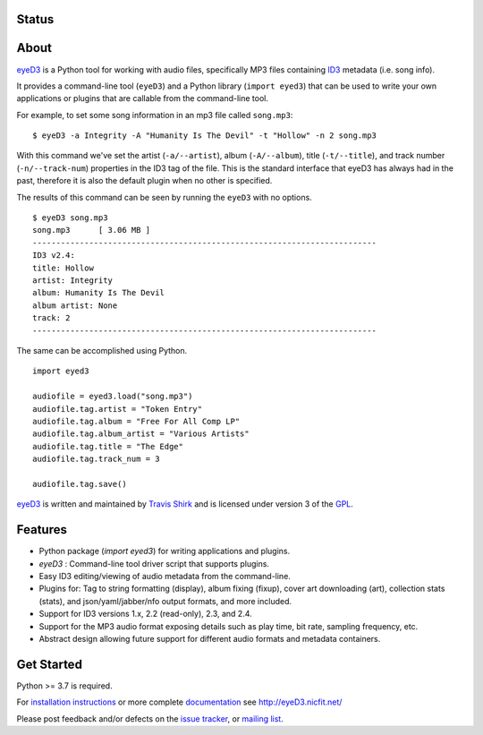 Status
------
.. image:: https://img.shields.io/pypi/v/eyeD3.svg
   :target: https://pypi.python.org/pypi/eyeD3/
   :alt: Latest Version
.. image:: https://img.shields.io/github/workflow/status/nicfit/eyeD3/build
   :alt: GitHub Workflow Status
   :target: https://github.com/nicfit/eyeD3/actions
.. image:: https://img.shields.io/pypi/l/eyeD3.svg
   :target: https://pypi.python.org/pypi/eyeD3/
   :alt: License
.. image:: https://img.shields.io/pypi/pyversions/eyeD3.svg
   :target: https://pypi.python.org/pypi/eyeD3/
   :alt: Supported Python versions
.. image:: https://img.shields.io/pypi/dm/eyeD3?label=PyPI%20Downloads
   :alt: PyPI - Downloads
.. image:: https://img.shields.io/github/downloads/nicfit/eyeD3/total?label=GitHub%20Downloads
   :alt: GitHub all releases
.. image:: https://img.shields.io/github/stars/nicfit/eyeD3?style=social
   :target: https://github.com/nicfit/eyeD3/stargazers
   :alt: GitHub Repo stars

About
-----
eyeD3_ is a Python tool for working with audio files, specifically MP3 files
containing ID3_ metadata (i.e. song info).

It provides a command-line tool (``eyeD3``) and a Python library
(``import eyed3``) that can be used to write your own applications or
plugins that are callable from the command-line tool.

For example, to set some song information in an mp3 file called
``song.mp3``::

  $ eyeD3 -a Integrity -A "Humanity Is The Devil" -t "Hollow" -n 2 song.mp3

With this command we've set the artist (``-a/--artist``), album
(``-A/--album``), title (``-t/--title``), and track number
(``-n/--track-num``) properties in the ID3 tag of the file. This is the
standard interface that eyeD3 has always had in the past, therefore it
is also the default plugin when no other is specified.

The results of this command can be seen by running the ``eyeD3`` with no
options.

::

  $ eyeD3 song.mp3
  song.mp3	[ 3.06 MB ]
  -------------------------------------------------------------------------
  ID3 v2.4:
  title: Hollow
  artist: Integrity
  album: Humanity Is The Devil
  album artist: None
  track: 2
  -------------------------------------------------------------------------

The same can be accomplished using Python.

::

  import eyed3

  audiofile = eyed3.load("song.mp3")
  audiofile.tag.artist = "Token Entry"
  audiofile.tag.album = "Free For All Comp LP"
  audiofile.tag.album_artist = "Various Artists"
  audiofile.tag.title = "The Edge"
  audiofile.tag.track_num = 3

  audiofile.tag.save()

eyeD3_ is written and maintained by `Travis Shirk`_ and is licensed under
version 3 of the GPL_.

Features
--------

* Python package (`import eyed3`) for writing applications and plugins.
* `eyeD3` : Command-line tool driver script that supports plugins.
* Easy ID3 editing/viewing of audio metadata from the command-line.
* Plugins for: Tag to string formatting (display), album fixing (fixup),
  cover art downloading (art), collection stats (stats),
  and json/yaml/jabber/nfo output formats, and more included.
* Support for ID3 versions 1.x, 2.2 (read-only), 2.3, and 2.4.
* Support for the MP3 audio format exposing details such as play time, bit
  rate, sampling frequency, etc.
* Abstract design allowing future support for different audio formats and
  metadata containers.

Get Started
-----------

Python >= 3.7 is required.

For `installation instructions`_ or more complete `documentation`_ see
http://eyeD3.nicfit.net/

Please post feedback and/or defects on the `issue tracker`_, or `mailing list`_.

.. _eyeD3: http://eyeD3.nicfit.net/
.. _Travis Shirk: travis@pobox.com
.. _issue tracker: https://github.com/nicfit/eyeD3/issues
.. _mailing list: https://groups.google.com/forum/?fromgroups#!forum/eyed3-users
.. _installation instructions: http://eyeD3.nicfit.net/index.html#installation
.. _documentation: http://eyeD3.nicfit.net/index.html#documentation
.. _GPL: http://www.gnu.org/licenses/gpl-2.0.html
.. _ID3: http://id3.org/
